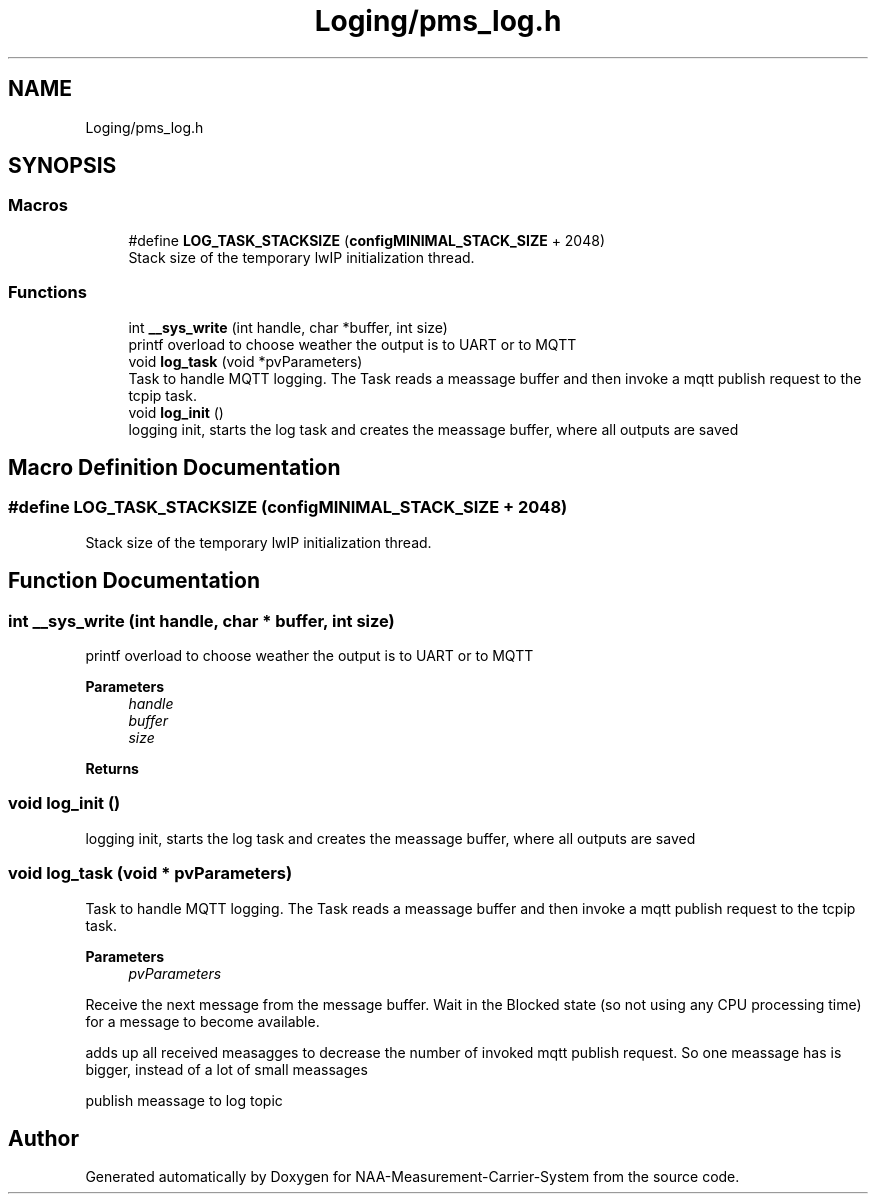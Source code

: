 .TH "Loging/pms_log.h" 3 "Wed Apr 3 2024" "NAA-Measurement-Carrier-System" \" -*- nroff -*-
.ad l
.nh
.SH NAME
Loging/pms_log.h
.SH SYNOPSIS
.br
.PP
.SS "Macros"

.in +1c
.ti -1c
.RI "#define \fBLOG_TASK_STACKSIZE\fP   (\fBconfigMINIMAL_STACK_SIZE\fP + 2048)"
.br
.RI "Stack size of the temporary lwIP initialization thread\&. "
.in -1c
.SS "Functions"

.in +1c
.ti -1c
.RI "int \fB__sys_write\fP (int handle, char *buffer, int size)"
.br
.RI "printf overload to choose weather the output is to UART or to MQTT "
.ti -1c
.RI "void \fBlog_task\fP (void *pvParameters)"
.br
.RI "Task to handle MQTT logging\&. The Task reads a meassage buffer and then invoke a mqtt publish request to the tcpip task\&. "
.ti -1c
.RI "void \fBlog_init\fP ()"
.br
.RI "logging init, starts the log task and creates the meassage buffer, where all outputs are saved "
.in -1c
.SH "Macro Definition Documentation"
.PP 
.SS "#define LOG_TASK_STACKSIZE   (\fBconfigMINIMAL_STACK_SIZE\fP + 2048)"

.PP
Stack size of the temporary lwIP initialization thread\&. 
.SH "Function Documentation"
.PP 
.SS "int __sys_write (int handle, char * buffer, int size)"

.PP
printf overload to choose weather the output is to UART or to MQTT 
.PP
\fBParameters\fP
.RS 4
\fIhandle\fP 
.br
\fIbuffer\fP 
.br
\fIsize\fP 
.RE
.PP
\fBReturns\fP
.RS 4
.RE
.PP

.SS "void log_init ()"

.PP
logging init, starts the log task and creates the meassage buffer, where all outputs are saved 
.SS "void log_task (void * pvParameters)"

.PP
Task to handle MQTT logging\&. The Task reads a meassage buffer and then invoke a mqtt publish request to the tcpip task\&. 
.PP
\fBParameters\fP
.RS 4
\fIpvParameters\fP 
.RE
.PP
Receive the next message from the message buffer\&. Wait in the Blocked state (so not using any CPU processing time) for a message to become available\&.
.PP
adds up all received measagges to decrease the number of invoked mqtt publish request\&. So one meassage has is bigger, instead of a lot of small meassages
.PP
publish meassage to log topic
.SH "Author"
.PP 
Generated automatically by Doxygen for NAA-Measurement-Carrier-System from the source code\&.
